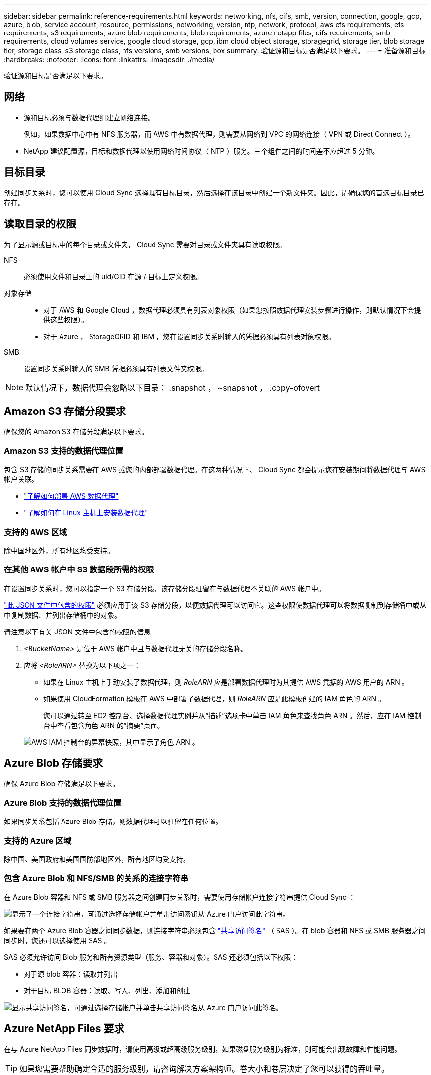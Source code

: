 ---
sidebar: sidebar 
permalink: reference-requirements.html 
keywords: networking, nfs, cifs, smb, version, connection, google, gcp, azure, blob, service account, resource, permissions, networking, version, ntp, network, protocol, aws efs requirements, efs requirements, s3 requirements, azure blob requirements, blob requirements, azure netapp files, cifs requirements, smb requirements, cloud volumes service, google cloud storage, gcp, ibm cloud object storage, storagegrid, storage tier, blob storage tier, storage class, s3 storage class, nfs versions, smb versions, box 
summary: 验证源和目标是否满足以下要求。 
---
= 准备源和目标
:hardbreaks:
:nofooter: 
:icons: font
:linkattrs: 
:imagesdir: ./media/


[role="lead"]
验证源和目标是否满足以下要求。



== 网络

* 源和目标必须与数据代理组建立网络连接。
+
例如，如果数据中心中有 NFS 服务器，而 AWS 中有数据代理，则需要从网络到 VPC 的网络连接（ VPN 或 Direct Connect ）。

* NetApp 建议配置源，目标和数据代理以使用网络时间协议（ NTP ）服务。三个组件之间的时间差不应超过 5 分钟。




== 目标目录

创建同步关系时，您可以使用 Cloud Sync 选择现有目标目录，然后选择在该目录中创建一个新文件夹。因此，请确保您的首选目标目录已存在。



== 读取目录的权限

为了显示源或目标中的每个目录或文件夹， Cloud Sync 需要对目录或文件夹具有读取权限。

NFS:: 必须使用文件和目录上的 uid/GID 在源 / 目标上定义权限。
对象存储::
+
--
* 对于 AWS 和 Google Cloud ，数据代理必须具有列表对象权限（如果您按照数据代理安装步骤进行操作，则默认情况下会提供这些权限）。
* 对于 Azure ， StorageGRID 和 IBM ，您在设置同步关系时输入的凭据必须具有列表对象权限。


--
SMB:: 设置同步关系时输入的 SMB 凭据必须具有列表文件夹权限。



NOTE: 默认情况下，数据代理会忽略以下目录： .snapshot ， ~snapshot ， .copy-ofovert



== Amazon S3 存储分段要求

确保您的 Amazon S3 存储分段满足以下要求。



=== Amazon S3 支持的数据代理位置

包含 S3 存储的同步关系需要在 AWS 或您的内部部署数据代理。在这两种情况下、 Cloud Sync 都会提示您在安装期间将数据代理与 AWS 帐户关联。

* link:task-installing-aws.html["了解如何部署 AWS 数据代理"]
* link:task-installing-linux.html["了解如何在 Linux 主机上安装数据代理"]




=== 支持的 AWS 区域

除中国地区外，所有地区均受支持。



=== 在其他 AWS 帐户中 S3 数据段所需的权限

在设置同步关系时，您可以指定一个 S3 存储分段，该存储分段驻留在与数据代理不关联的 AWS 帐户中。

link:media/aws_iam_policy_s3_bucket.json["此 JSON 文件中包含的权限"^] 必须应用于该 S3 存储分段，以便数据代理可以访问它。这些权限使数据代理可以将数据复制到存储桶中或从中复制数据、并列出存储桶中的对象。

请注意以下有关 JSON 文件中包含的权限的信息：

. _<BucketName>_ 是位于 AWS 帐户中且与数据代理无关的存储分段名称。
. 应将 _<RoleARN>_ 替换为以下项之一：
+
** 如果在 Linux 主机上手动安装了数据代理，则 _RoleARN_ 应是部署数据代理时为其提供 AWS 凭据的 AWS 用户的 ARN 。
** 如果使用 CloudFormation 模板在 AWS 中部署了数据代理，则 _RoleARN_ 应是此模板创建的 IAM 角色的 ARN 。
+
您可以通过转至 EC2 控制台、选择数据代理实例并从“描述”选项卡中单击 IAM 角色来查找角色 ARN 。然后，应在 IAM 控制台中查看包含角色 ARN 的“摘要”页面。

+
image:screenshot_iam_role_arn.gif["AWS IAM 控制台的屏幕快照，其中显示了角色 ARN 。"]







== Azure Blob 存储要求

确保 Azure Blob 存储满足以下要求。



=== Azure Blob 支持的数据代理位置

如果同步关系包括 Azure Blob 存储，则数据代理可以驻留在任何位置。



=== 支持的 Azure 区域

除中国、美国政府和美国国防部地区外，所有地区均受支持。



=== 包含 Azure Blob 和 NFS/SMB 的关系的连接字符串

在 Azure Blob 容器和 NFS 或 SMB 服务器之间创建同步关系时，需要使用存储帐户连接字符串提供 Cloud Sync ：

image:screenshot_connection_string.gif["显示了一个连接字符串，可通过选择存储帐户并单击访问密钥从 Azure 门户访问此字符串。"]

如果要在两个 Azure Blob 容器之间同步数据，则连接字符串必须包含 https://docs.microsoft.com/en-us/azure/storage/common/storage-dotnet-shared-access-signature-part-1["共享访问签名"^] （ SAS ）。在 blob 容器和 NFS 或 SMB 服务器之间同步时，您还可以选择使用 SAS 。

SAS 必须允许访问 Blob 服务和所有资源类型（服务、容器和对象）。SAS 还必须包括以下权限：

* 对于源 blob 容器：读取并列出
* 对于目标 BLOB 容器：读取、写入、列出、添加和创建


image:screenshot_connection_string_sas.gif["显示共享访问签名，可通过选择存储帐户并单击共享访问签名从 Azure 门户访问此签名。"]



== Azure NetApp Files 要求

在与 Azure NetApp Files 同步数据时，请使用高级或超高级服务级别。如果磁盘服务级别为标准，则可能会出现故障和性能问题。


TIP: 如果您需要帮助确定合适的服务级别，请咨询解决方案架构师。卷大小和卷层决定了您可以获得的吞吐量。

https://docs.microsoft.com/en-us/azure/azure-netapp-files/azure-netapp-files-service-levels#throughput-limits["详细了解 Azure NetApp Files 服务级别和吞吐量"^]。



== 包装箱要求

* 要创建包含框的同步关系，您需要提供以下凭据：
+
** 客户端 ID
** 客户端密钥
** 专用密钥。
** 公有密钥 ID
** 密码短语
** 企业 ID


* 如果要创建从 Amazon S3 到 Box 的同步关系，则必须使用具有统一配置且以下设置设置为 1 的数据代理组：
+
** 扫描程序并发
** 扫描程序进程限制
** 传输并发性
** 传输程序进程限制


+
link:task-managing-data-brokers.html#define-a-unified-configuration-for-a-data-broker-group["了解如何为数据代理组定义统一配置"^]。





== Google Cloud 存储桶要求

确保 Google Cloud 存储桶满足以下要求。



=== Google Cloud 存储支持的数据代理位置

包含 Google Cloud Storage 的同步关系要求在 Google Cloud 或内部部署一个数据代理。在创建同步关系时， Cloud Sync 将指导您完成数据代理安装过程。

* link:task-installing-gcp.html["了解如何部署 Google Cloud 数据代理"]
* link:task-installing-linux.html["了解如何在 Linux 主机上安装数据代理"]




=== 支持的 Google Cloud 地区

支持所有区域。



=== 其他 Google Cloud 项目中的存储分段的权限

在设置同步关系时，如果您为数据代理的服务帐户提供了所需的权限，则可以从不同项目中的 Google Cloud 存储分段中进行选择。 link:task-installing-gcp.html["了解如何设置服务帐户"]。



=== SnapMirror 目标的权限

如果同步关系的源是 SnapMirror 目标（只读），则 " 读 / 列表 " 权限足以将数据从源同步到目标。



== NFS 服务器要求

* NFS 服务器可以是 NetApp 系统或非 NetApp 系统。
* 文件服务器必须允许数据代理主机访问导出。
* 支持 NFS 版本 3 、 4.0 、 4.1 和 4.2 。
+
必须在服务器上启用所需的版本。

* 如果要从 ONTAP 系统同步 NFS 数据，请确保已启用对 SVM NFS 导出列表的访问（已启用 vserver nfs modify -vserver _svm_name_ -showmount ）。
+

NOTE: 从 ONTAP 9.2 开始， showmount 的默认设置为 _enabled" 。





== ONTAP 要求

如果同步关系包括 Cloud Volumes ONTAP 或内部 ONTAP 集群，并且您选择了 NFSv4 或更高版本，则需要在 ONTAP 系统上启用 NFSv4 ACL 。复制 ACL 时需要执行此操作。



== ONTAP S3 存储要求

设置包括的同步关系时 https://docs.netapp.com/us-en/ontap/object-storage-management/index.html["ONTAP S3 存储"^]，您需要提供以下内容：

* 连接到 ONTAP S3 的 LIF 的 IP 地址
* ONTAP 配置为使用的访问密钥和机密密钥




== SMB 服务器要求

* SMB 服务器可以是 NetApp 系统或非 NetApp 系统。
* 您需要为 Cloud Sync 提供对 SMB 服务器具有权限的凭据。
+
** 对于源 SMB 服务器，需要以下权限： list 和 read 。
+
源 SMB 服务器支持备份操作员组的成员。

** 对于目标 SMB 服务器，需要以下权限： list ， read 和 write 。


* 文件服务器必须允许数据代理主机访问导出。
* 支持 SMB 版本 1.0 ， 2.0 ， 2.1 ， 3.0 和 3.11 。
* 向 " 管理员 " 组授予对源文件夹和目标文件夹的 " 完全控制 " 权限。
+
如果不授予此权限，则数据代理可能没有足够的权限来获取文件或目录上的 ACL 。如果发生这种情况，您将收到以下错误： "getxattr error 95"





=== 隐藏目录和文件的 SMB 限制

在 SMB 服务器之间同步数据时， SMB 限制会影响隐藏的目录和文件。如果源 SMB 服务器上的任何目录或文件通过 Windows 隐藏，则隐藏属性不会复制到目标 SMB 服务器。



=== 由于大小写不敏感限制而导致的 SMB 同步行为

SMB 协议不区分大小写，这意味着大小写字母将被视为相同。如果同步关系包含 SMB 服务器且目标上已存在数据，则此行为可能会导致文件被覆盖和目录复制错误。

例如，假设源上有一个名为 "A" 的文件，目标上有一个名为 "A" 的文件。当 Cloud Sync 将名为 "A" 的文件复制到目标时，文件 "A" 将被源中的文件 "A" 覆盖。

对于目录，假设源上有一个名为 "b" 的目录，目标上有一个名为 "B" 的目录。当 Cloud Sync 尝试将名为 "b" 的目录复制到目标时， Cloud Sync 会收到一条错误，指出此目录已存在。因此， Cloud Sync 始终无法复制名为 "b" 的目录。

避免此限制的最佳方法是确保将数据同步到空目录。
